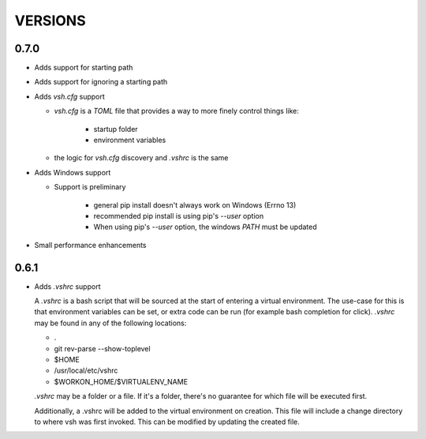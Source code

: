 ========
VERSIONS
========


0.7.0
-----
- Adds support for starting path
- Adds support for ignoring a starting path

- Adds `vsh.cfg` support

  * `vsh.cfg` is a `TOML` file that provides a way to more finely control things like:

     + startup folder
     + environment variables

  * the logic for `vsh.cfg` discovery and `.vshrc` is the same

- Adds Windows support

  * Support is preliminary

     + general pip install doesn't always work on Windows (Errno 13)
     + recommended pip install is using pip's `--user` option
     + When using pip's `--user` option, the windows `PATH` must be updated

- Small performance enhancements

0.6.1
-----

- Adds `.vshrc` support

  A `.vshrc` is a bash script that will be sourced at the start of entering a virtual environment.  The use-case for this
  is that environment variables can be set, or extra code can be run (for example bash completion for click).  `.vshrc`
  may be found in any of the following locations:

  - .
  - git rev-parse --show-toplevel
  - $HOME
  - /usr/local/etc/vshrc
  - $WORKON_HOME/$VIRTUALENV_NAME

  `.vshrc` may be a folder or a file.  If it's a folder, there's no guarantee for which file will be executed first.

  Additionally, a .vshrc will be added to the virtual environment on creation.  This file will include a change
  directory to where vsh was first invoked.  This can be modified by updating the created file.
